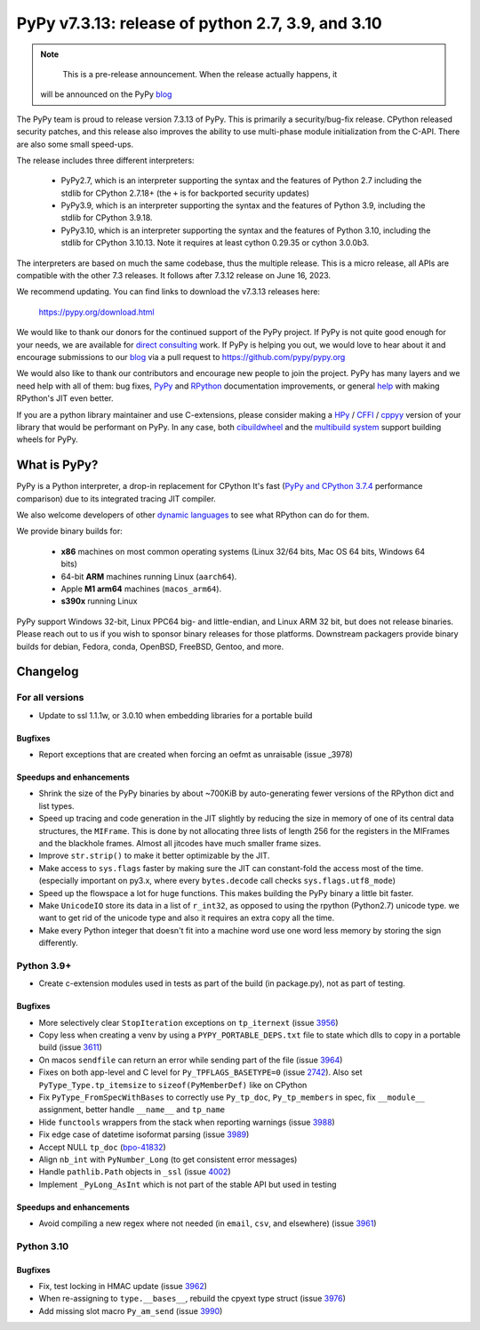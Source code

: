 ==================================================
PyPy v7.3.13: release of python 2.7, 3.9, and 3.10
==================================================

.. note::
     This is a pre-release announcement. When the release actually happens, it
  will be announced on the PyPy blog_


The PyPy team is proud to release version 7.3.13 of PyPy.
This is primarily a security/bug-fix release. CPython released security
patches, and this release also improves the ability to use multi-phase module
initialization from the C-API. There are also some small speed-ups.

The release includes three different interpreters:

  - PyPy2.7, which is an interpreter supporting the syntax and the features of
    Python 2.7 including the stdlib for CPython 2.7.18+ (the ``+`` is for
    backported security updates)

  - PyPy3.9, which is an interpreter supporting the syntax and the features of
    Python 3.9, including the stdlib for CPython 3.9.18.

  - PyPy3.10, which is an interpreter supporting the syntax and the features of
    Python 3.10, including the stdlib for CPython 3.10.13. Note it requires at
    least cython 0.29.35 or cython 3.0.0b3.

The interpreters are based on much the same codebase, thus the multiple
release. This is a micro release, all APIs are compatible with the other 7.3
releases. It follows after 7.3.12 release on June 16, 2023.

We recommend updating. You can find links to download the v7.3.13 releases here:

    https://pypy.org/download.html

We would like to thank our donors for the continued support of the PyPy
project. If PyPy is not quite good enough for your needs, we are available for
`direct consulting`_ work. If PyPy is helping you out, we would love to hear about
it and encourage submissions to our blog_ via a pull request
to https://github.com/pypy/pypy.org

We would also like to thank our contributors and encourage new people to join
the project. PyPy has many layers and we need help with all of them: bug fixes,
`PyPy`_ and `RPython`_ documentation improvements, or general `help`_ with making
RPython's JIT even better.

If you are a python library maintainer and use C-extensions, please consider
making a HPy_ / CFFI_ / cppyy_ version of your library that would be performant
on PyPy. In any case, both `cibuildwheel`_ and the `multibuild system`_ support
building wheels for PyPy.

.. _`PyPy`: index.html
.. _`RPython`: https://rpython.readthedocs.org
.. _`help`: project-ideas.html
.. _CFFI: https://cffi.readthedocs.io
.. _cppyy: https://cppyy.readthedocs.io
.. _`multibuild system`: https://github.com/matthew-brett/multibuild
.. _`cibuildwheel`: https://github.com/joerick/cibuildwheel
.. _blog: https://pypy.org/blog
.. _HPy: https://hpyproject.org/
.. _was sponsored: https://www.pypy.org/posts/2022/07/m1-support-for-pypy.html
.. _direct consulting: https://www.pypy.org/pypy-sponsors.html
.. _has built: https://www.pypy.org/posts/2022/11/pypy-and-conda-forge.html

What is PyPy?
=============

PyPy is a Python interpreter, a drop-in replacement for CPython
It's fast (`PyPy and CPython 3.7.4`_ performance
comparison) due to its integrated tracing JIT compiler.

We also welcome developers of other `dynamic languages`_ to see what RPython
can do for them.

We provide binary builds for:

  * **x86** machines on most common operating systems
    (Linux 32/64 bits, Mac OS 64 bits, Windows 64 bits)

  * 64-bit **ARM** machines running Linux (``aarch64``).

  * Apple **M1 arm64** machines (``macos_arm64``).

  * **s390x** running Linux

PyPy support Windows 32-bit, Linux PPC64 big- and little-endian, and Linux ARM
32 bit, but does not release binaries. Please reach out to us if you wish to
sponsor binary releases for those platforms. Downstream packagers provide
binary builds for debian, Fedora, conda, OpenBSD, FreeBSD, Gentoo, and more.

.. _`PyPy and CPython 3.7.4`: https://speed.pypy.org
.. _`dynamic languages`: https://rpython.readthedocs.io/en/latest/examples.html

Changelog
=========

For all versions
----------------
- Update to ssl 1.1.1w, or 3.0.10 when embedding libraries for a portable build

Bugfixes
~~~~~~~~
- Report exceptions that are created when forcing an oefmt as unraisable (issue
  _3978)

Speedups and enhancements
~~~~~~~~~~~~~~~~~~~~~~~~~

- Shrink the size of the PyPy binaries by about ~700KiB by auto-generating
  fewer versions of the RPython dict and list types.
- Speed up tracing and code generation in the JIT slightly by reducing the size
  in memory of one of its central data structures, the ``MIFrame``. This is
  done by not allocating three lists of length 256 for the registers in the
  MIFrames and the blackhole frames. Almost all jitcodes have much smaller
  frame sizes.
- Improve ``str.strip()`` to make it better optimizable by the JIT.
- Make access to ``sys.flags`` faster by making sure the JIT can constant-fold
  the access most of the time. (especially important on py3.x, where every
  ``bytes.decode`` call checks ``sys.flags.utf8_mode``)
- Speed up the flowspace a lot for huge functions. This makes building the PyPy
  binary a little bit faster.
- Make ``UnicodeIO`` store its data in a list of ``r_int32``, as opposed to
  using the rpython (Python2.7) unicode type. we want to get rid of the unicode
  type and also it requires an extra copy all the time.
- Make every Python integer that doesn't fit into a machine word use one word
  less memory by storing the sign differently.


Python 3.9+
-----------

- Create c-extension modules used in tests as part of the build (in
  package.py), not as part of testing.

Bugfixes
~~~~~~~~
- More selectively clear ``StopIteration`` exceptions on ``tp_iternext`` (issue
  3956_)
- Copy less when creating a venv by using a ``PYPY_PORTABLE_DEPS.txt`` file to
  state which dlls to copy in a portable build (issue 3611_)
- On macos ``sendfile`` can return an error while sending part of the file
  (issue 3964_)
- Fixes on both app-level and C level for ``Py_TPFLAGS_BASETYPE=0`` (issue
  2742_). Also set ``PyType_Type.tp_itemsize`` to ``sizeof(PyMemberDef)`` like
  on CPython
- Fix ``PyType_FromSpecWithBases`` to correctly use ``Py_tp_doc``,
  ``Py_tp_members`` in spec, fix ``__module__`` assignment, better handle
  ``__name__`` and ``tp_name``
- Hide ``functools`` wrappers from the stack when reporting warnings (issue
  3988_)
- Fix edge case of datetime isoformat parsing (issue 3989_)
- Accept NULL ``tp_doc`` (bpo-41832_)
- Align ``nb_int`` with ``PyNumber_Long`` (to get consistent error messages)
- Handle ``pathlib.Path`` objects in ``_ssl`` (issue 4002_)
- Implement ``_PyLong_AsInt`` which is not part of the stable API but used in
  testing

Speedups and enhancements
~~~~~~~~~~~~~~~~~~~~~~~~~
- Avoid compiling a new regex where not needed (in ``email``, ``csv``, and
  elsewhere) (issue 3961_)

Python 3.10
-----------

Bugfixes
~~~~~~~~
- Fix, test locking in HMAC update (issue 3962_)
- When re-assigning to ``type.__bases__``, rebuild the cpyext type struct
  (issue 3976_)
- Add missing slot macro ``Py_am_send`` (issue 3990_)

.. _bpo-41832: https://bugs.python.org/issue41832
.. _GH-100242: https://github.com/python/cpython/issues/100242
.. _2742: https://foss.heptapod.net/pypy/pypy/-/issues/2742
.. _3611: https://foss.heptapod.net/pypy/pypy/-/issues/3611
.. _3956: https://foss.heptapod.net/pypy/pypy/-/issues/3956
.. _3961: https://foss.heptapod.net/pypy/pypy/-/issues/3961
.. _3962: https://foss.heptapod.net/pypy/pypy/-/issues/3962
.. _3964: https://foss.heptapod.net/pypy/pypy/-/issues/3964
.. _3976: https://foss.heptapod.net/pypy/pypy/-/issues/3976
.. _3978: https://foss.heptapod.net/pypy/pypy/-/issues/3978
.. _3988: https://foss.heptapod.net/pypy/pypy/-/issues/3988
.. _3989: https://foss.heptapod.net/pypy/pypy/-/issues/3989
.. _3990: https://foss.heptapod.net/pypy/pypy/-/issues/3990
.. _4002: https://foss.heptapod.net/pypy/pypy/-/issues/4002

